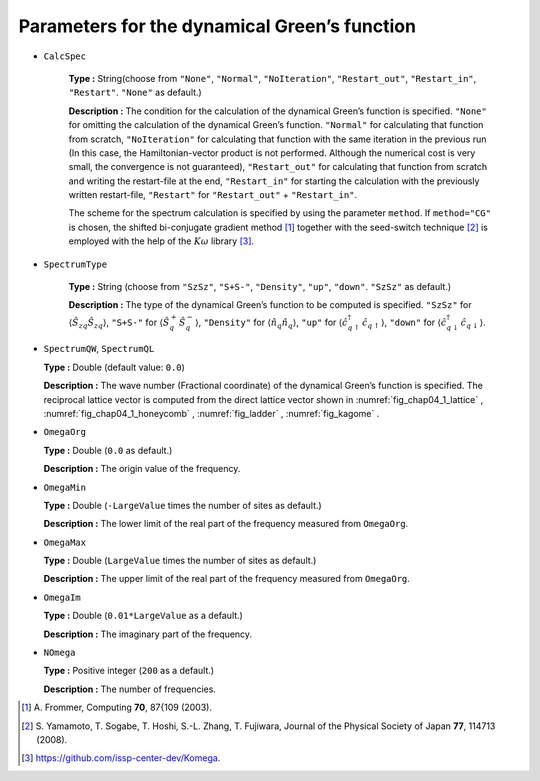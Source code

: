 .. highlight:: none

Parameters for the dynamical Green’s function
---------------------------------------------

* ``CalcSpec``

   **Type :** String(choose from ``"None"``, ``"Normal"``,
   ``"NoIteration"``, ``"Restart_out"``, ``"Restart_in"``,
   ``"Restart"``. ``"None"`` as default.)

   **Description :** The condition for the calculation of the dynamical
   Green’s function is specified. ``"None"`` for omitting the
   calculation of the dynamical Green’s function. ``"Normal"`` for
   calculating that function from scratch, ``"NoIteration"`` for
   calculating that function with the same iteration in the previous run
   (In this case, the Hamiltonian-vector product is not performed.
   Although the numerical cost is very small, the convergence is not
   guaranteed), ``"Restart_out"`` for calculating that function from
   scratch and writing the restart-file at the end, ``"Restart_in"`` for
   starting the calculation with the previously written restart-file,
   ``"Restart"`` for ``"Restart_out"`` + ``"Restart_in"``.

   The scheme for the spectrum calculation is specified by using the
   parameter ``method``. If ``method="CG"`` is chosen, the shifted
   bi-conjugate gradient method [#]_ together
   with the seed-switch technique
   [#]_ is employed with the
   help of the :math:`K\omega` library [#]_.

* ``SpectrumType``

   **Type :** String (choose from ``"SzSz"``, ``"S+S-"``, ``"Density"``,
   ``"up"``, ``"down"``. ``"SzSz"`` as default.)

   **Description :** The type of the dynamical Green’s function to be
   computed is specified. ``"SzSz"`` for
   :math:`\langle {\hat S}_{z q} {\hat S}_{z q}\rangle`, ``"S+S-"`` for
   :math:`\langle {\hat S}^{+}_{q} {\hat S}^{-}_{q}\rangle`,
   ``"Density"`` for :math:`\langle {\hat n}_{q} {\hat n}_{q}\rangle`,
   ``"up"`` for
   :math:`\langle {\hat c}^{\dagger}_{q \uparrow} {\hat c}_{q \uparrow}\rangle`,
   ``"down"`` for
   :math:`\langle {\hat c}^{\dagger}_{q \downarrow} {\hat c}_{q \downarrow}\rangle`.

*  ``SpectrumQW``, ``SpectrumQL``

   **Type :** Double (default value: ``0.0``)

   **Description :** The wave number (Fractional coordinate) of the
   dynamical Green’s function is specified. The reciprocal lattice
   vector is computed from the direct lattice vector shown in
   :numref:`fig_chap04_1_lattice` , :numref:`fig_chap04_1_honeycomb` ,
   :numref:`fig_ladder` , :numref:`fig_kagome` .

*  ``OmegaOrg``

   **Type :** Double (``0.0`` as default.)

   **Description :** The origin value of the frequency.

*  ``OmegaMin``

   **Type :** Double (``-LargeValue`` times the number of sites as
   default.)

   **Description :** The lower limit of the real part of the frequency measured from ``OmegaOrg``.

*  ``OmegaMax``

   **Type :** Double (``LargeValue`` times the number of sites as
   default.)

   **Description :** The upper limit of the real part of the frequency measured from ``OmegaOrg``.


*  ``OmegaIm``

   **Type :** Double (``0.01*LargeValue`` as a default.)

   **Description :** The imaginary part of the frequency.

*  ``NOmega``

   **Type :** Positive integer (``200`` as a default.)

   **Description :** The number of frequencies.
   
.. [#] \A. Frommer, Computing **70**, 87{109 (2003).
.. [#] \S. Yamamoto, T. Sogabe, T. Hoshi, S.-L. Zhang, T. Fujiwara, Journal of the Physical Society of Japan **77**, 114713 (2008).
.. [#] https://github.com/issp-center-dev/Komega.

.. raw:: latex

   \newpage
